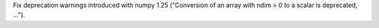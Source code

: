 Fix deprecation warnings introduced with numpy 1.25 ("Conversion of an array with ndim > 0 to a scalar is deprecated, ...").
